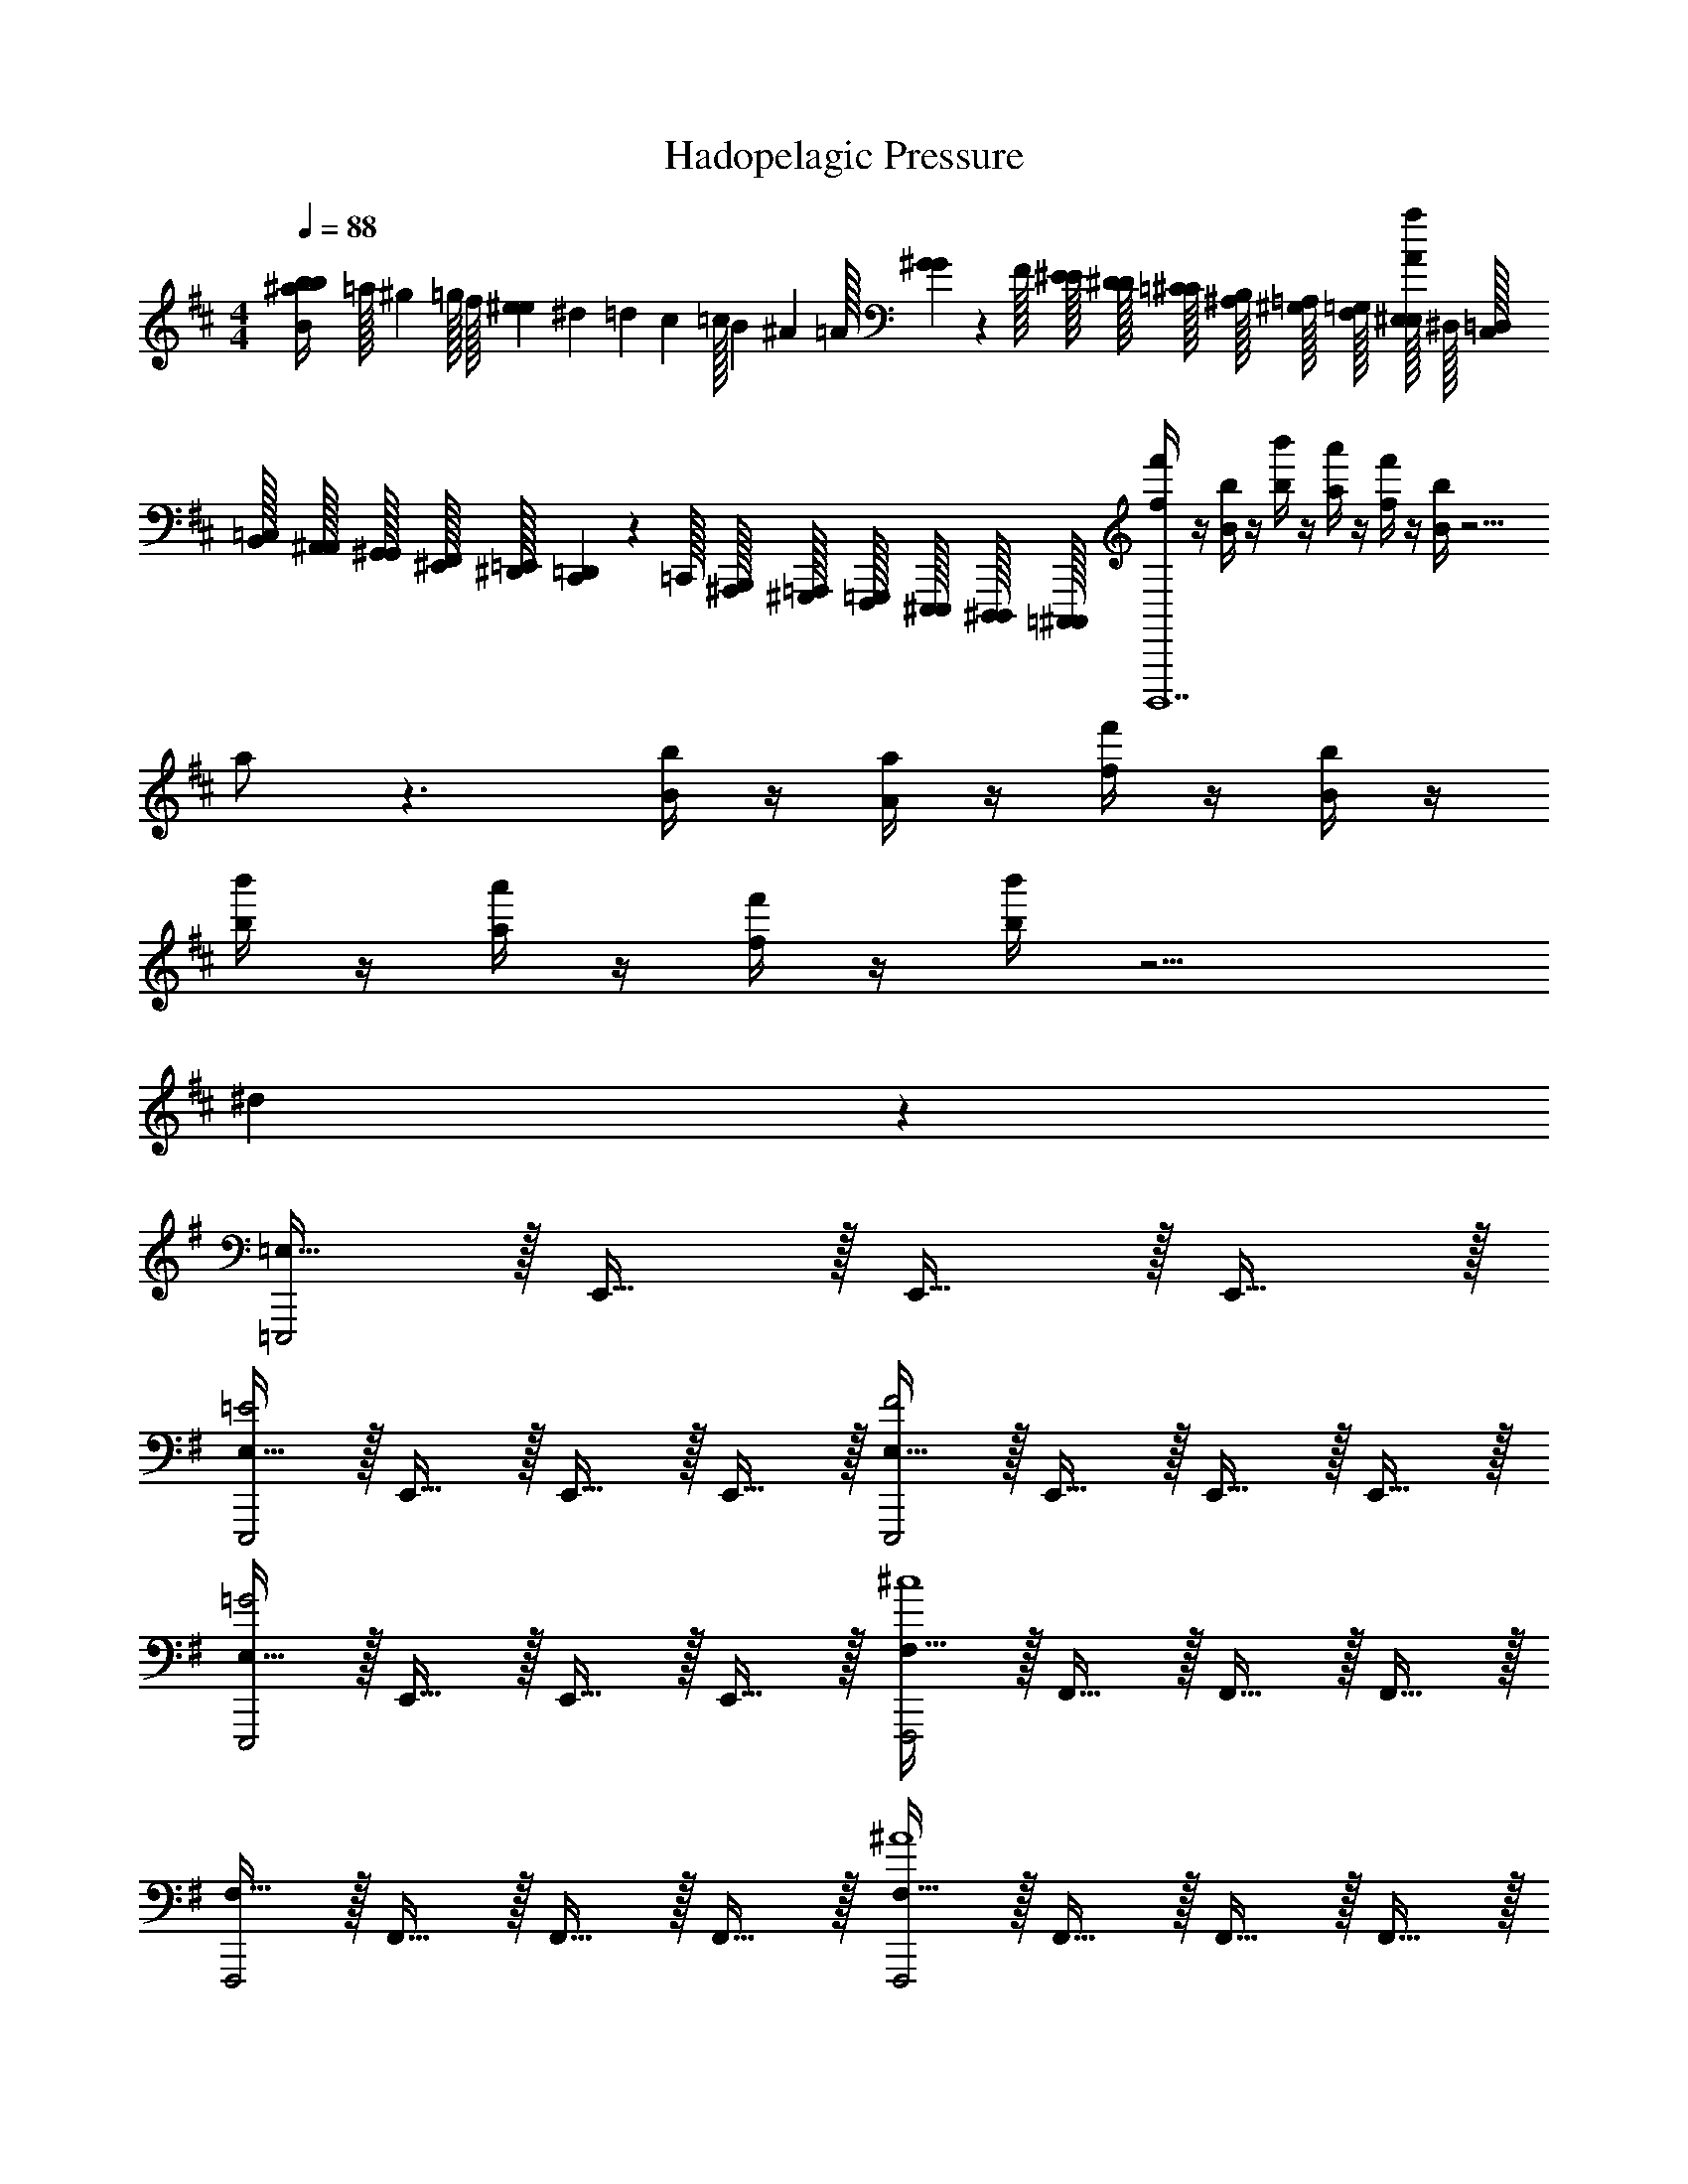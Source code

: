 X: 1
T: Hadopelagic Pressure
Z: ABC Generated by Starbound Composer v0.8.7
L: 1/4
M: 4/4
Q: 1/4=88
K: D
[z/32^a/20b/20B/4b/4] [z3/160=a/32] [z/80^g/20] =g/32 [z/160f/32] [z/40e/20^e/20] [z/40^d/24] [z/60=d/20] [z/48c/24] [z/80=c/32] [z/120B/20] [z/96^A/24] =A/32 [G/36^G/36] z/288 F/32 [E/32^E/32] [D/32^D/32] [=C/32^C/32] [^A,/32B,/32] [^G,/32=A,/32] [F,/32=G,/32] [E,/32^E,/32A/4a/4] ^D,/32 [C,/32=D,/32] [B,,/32=C,/32] [A,,/32^A,,/32] [G,,/32^G,,/32] [^E,,/32F,,/32] [^D,,/32=E,,/32] [C,,/36=D,,/36] z/288 =C,,/32 [^A,,,/32B,,,/32] [^G,,,/32=A,,,/32] [F,,,/32=G,,,/32] [E,,,/32^E,,,/32] [D,,,/32^D,,,/32] [=C,,,/32^C,,,/32] [f/4f'/4B,,,,7] z/4 [B/4b/4] z/4 [b/4b'/4] z/4 [a/4a'/4] z/4 [f/4f'/4] z/4 [B/4b/4] z9/4 
a/ z3/ [B/4b/4] z/4 [A/4a/4] z/4 [f/4f'/4] z/4 [B/4b/4] z/4 
[b/4b'/4] z/4 [a/4a'/4] z/4 [f/4f'/4] z/4 [b/4b'/4] z9/4 
^d19/20 z21/20 
K: G
[=E,15/32=E,,,2] z/32 E,,15/32 z/32 E,,15/32 z/32 E,,15/32 z/32 
[E,15/32=E2E,,,2] z/32 E,,15/32 z/32 E,,15/32 z/32 E,,15/32 z/32 [E,15/32F2E,,,2] z/32 E,,15/32 z/32 E,,15/32 z/32 E,,15/32 z/32 
[E,15/32=G2E,,,2] z/32 E,,15/32 z/32 E,,15/32 z/32 E,,15/32 z/32 [F,15/32F,,,2^c4] z/32 F,,15/32 z/32 F,,15/32 z/32 F,,15/32 z/32 
[F,15/32F,,,2] z/32 F,,15/32 z/32 F,,15/32 z/32 F,,15/32 z/32 [F,15/32F,,,2^A4] z/32 F,,15/32 z/32 F,,15/32 z/32 F,,15/32 z/32 
[F,15/32F,,,2] z/32 F,,15/32 z/32 F,,15/32 z/32 F,,15/32 z/32 [=F,15/32=F,,,2=A3] z/32 =F,,15/32 z/32 F,,15/32 z/32 F,,15/32 z/32 
[F,15/32F,,,2] z/32 F,,15/32 z/32 [F,,15/32B] z/32 F,,15/32 z/32 [F,15/32F,,,2=c4] z/32 F,,15/32 z/32 F,,15/32 z/32 F,,15/32 z/32 
[F,15/32F,,,2] z/32 F,,15/32 z/32 F,,15/32 z/32 F,,15/32 z/32 [B,15/32B,,,2B4] z/32 B,,15/32 z/32 B,,15/32 z/32 B,,15/32 z/32 
[B,15/32B,,,2] z/32 B,,15/32 z/32 B,,15/32 z/32 B,,15/32 z/32 [B,15/32B,,,2F4] z/32 B,,15/32 z/32 B,,15/32 z/32 B,,15/32 z/32 
[A,/18B,15/32B,,,2] z/144 B,/16 D3/56 z/112 F/16 A/16 d/16 D3/56 z/112 A/16 [d/18B,,15/32] z/144 f/16 a3/56 z/112 ^d'/16 c'/16 E/16 A/8 [d/9B,,15/32] z/72 f/8 a/8 d'/8 [b/9B,,15/32] z/72 f'/8 b'/8 ^d''/8 [E,15/32E,,,2] z/32 E,,15/32 z/32 E,,15/32 z/32 E,,15/32 z/32 
[E,15/32GE,,,2] z/32 E,,15/32 z/32 [E,,15/32B] z/32 E,,15/32 z/32 [E,15/32=e2E,,,2] z/32 E,,15/32 z/32 E,,15/32 z/32 E,,15/32 z/32 
[E,15/32B2E,,,2] z/32 E,,15/32 z/32 E,,15/32 z/32 E,,15/32 z/32 [^F,15/32^F,,,2^A3] z/32 ^F,,15/32 z/32 F,,15/32 z/32 F,,15/32 z/32 
[F,15/32F,,,2] z/32 F,,15/32 z/32 [F,,15/32B] z/32 F,,15/32 z/32 [F,15/32F,,,2^c4] z/32 F,,15/32 z/32 F,,15/32 z/32 F,,15/32 z/32 
[F,15/32F,,,2] z/32 F,,15/32 z/32 F,,15/32 z/32 F,,15/32 z/32 [=F,15/32=F,,,2=A3] z/32 =F,,15/32 z/32 F,,15/32 z/32 F,,15/32 z/32 
[F,15/32F,,,2] z/32 F,,15/32 z/32 [F,,15/32B] z/32 F,,15/32 z/32 [F,15/32=c2F,,,2] z/32 F,,15/32 z/32 F,,15/32 z/32 F,,15/32 z/32 
[F,15/32=f2F,,,2] z/32 F,,15/32 z/32 F,,15/32 z/32 F,,15/32 z/32 [B,15/32B,,,2^f4] z/32 B,,15/32 z/32 B,,15/32 z/32 B,,15/32 z/32 
[B,15/32B,,,2] z/32 B,,15/32 z/32 B,,15/32 z/32 B,,15/32 z/32 [B,15/32B,,,2b4] z/32 B,,15/32 z/32 B,,15/32 z/32 B,,15/32 z/32 
[B,15/32B,,,2] z/32 B,,15/32 z/32 B,,15/32 z/32 B,,15/32 z/32 
K: Bb
[_b/4G,15/32G,,,2] a/4 [g/4=G,,15/32] =d/4 [_B/4G,,15/32G19/20] A/4 [G/4G,,15/32] =D/4 
[b/4G,15/32A19/20G,,,2] a/4 [g/4G,,15/32] d/4 [B/4G,,15/32B19/20] A/4 [G/4G,,15/32] D/4 [c/9b/4G,15/32G,,,2] z/72 [z/8d5/6] a/4 [g/4G,,15/32] _e/4 [B/4G,,15/32B19/20] A/4 [G/4G,,15/32] _E/4 
[b/4G,15/32A19/20G,,,2] a/4 [g/4G,,15/32] e/4 [B/4G,,15/32G19/20] A/4 [G/4G,,15/32] E/4 [a/4^F,15/32^F,,,2A19/5] _a/4 [f/4^F,,15/32] ^c/4 [A/4F,,15/32] _A/4 [^F/4F,,15/32] C/4 
[=a/4F,15/32F,,,2] _a/4 [f/4F,,15/32] c/4 [=A/4F,,15/32] _A/4 [F/4F,,15/32] C/4 [=a/4F,15/32F,,,2] _a/4 [f/4F,,15/32] c/4 [=A/4F,,15/32] _A/4 [F/4F,,15/32] C/4 
[=a/4F,15/32F19/20F,,,2] _a/4 [f/4F,,15/32] c/4 [=A/4F,,15/32A19/20] _A/4 [F/4F,,15/32] C/4 [=A/9b/4E,15/32E,,,2] z/72 [z/8B57/32] g/4 [=e/4E,,15/32] d/4 [B/4E,,15/32] G/4 [=E/4E,,15/32] D/4 
[b/4E,15/32A19/20E,,,2] g/4 [e/4E,,15/32] d/4 [B/4E,,15/32G19/20] G/4 [E/4E,,15/32] D/4 [b/4E,15/32d19/10E,,,2] g/4 [e/4E,,15/32] d/4 [B/4E,,15/32] G/4 [E/4E,,15/32] D/4 
[b/4E,15/32B19/20E,,,2] g/4 [e/4E,,15/32] d/4 [B/4E,,15/32d19/20] G/4 [E/4E,,15/32] D/4 [b/4_E,15/32_e19/10_E,,,2] g/4 [e/4_E,,15/32] B/4 [A/4E,,15/32] G/4 [_E/4E,,15/32] D/4 
[b/4E,15/32B19/10E,,,2] g/4 [e/4E,,15/32] B/4 [A/4E,,15/32] G/4 [E/4E,,15/32] D/4 [b/4E,15/32E,,,2G57/20] g/4 [e/4E,,15/32] B/4 [A/4E,,15/32] G/4 [E/4E,,15/32] D/4 
[b/4E,15/32E,,,] g/4 [e/4E,,15/32] B/4 [c'/4=F,15/32=F19/20A19/20=F,,,] =a/4 [=f/4=F,,15/32] =c/4 [b/4G,15/32G,,,2G57/20B57/20] a/4 [g/4G,,15/32] d/4 [B/4G,,15/32] A/4 [G/4G,,15/32] D/4 
[b/4G,15/32G,,,2] a/4 [g/4G,,15/32] d/4 [B/4G,,15/32d19/20] A/4 [G/4G,,15/32] D/4 [b/4G,15/32d19/10G,,,2] a/4 [g/4G,,15/32] e/4 [B/4G,,15/32] A/4 [G/4G,,15/32] E/4 
[b/4G,15/32B19/20G,,,2] a/4 [g/4G,,15/32] e/4 [B/4G,,15/32G19/20] A/4 [G/4G,,15/32] E/4 [a/4^F,15/32^F19/10^F,,,2] _a/4 [^f/4^F,,15/32] ^c/4 [A/4F,,15/32] _A/4 [F/4F,,15/32] C/4 
[=a/4F,15/32c19/20F,,,2] _a/4 [f/4F,,15/32] c/4 [=A/4F,,15/32f19/20] _A/4 [F/4F,,15/32] C/4 [a/9=a/4F,15/32F,,,2] z/72 [z/8a57/32] _a/4 [f/4F,,15/32] c/4 [=A/4F,,15/32] _A/4 [F/4F,,15/32] C/4 
[=a/4F,15/32_a19/20F,,,2] a/4 [f/4F,,15/32] c/4 [=A/4F,,15/32f19/20] _A/4 [F/4F,,15/32] C/4 [b/4=E,15/32=E,,,2g57/20] g/4 [=e/4=E,,15/32] d/4 [B/4E,,15/32] G/4 [=E/4E,,15/32] D/4 
[b/4E,15/32E,,,2] g/4 [e/4E,,15/32] d/4 [B/4E,,15/32=a19/20] G/4 [E/4E,,15/32] D/4 [b/4E,15/32b19/20E,,,2] g/4 [e/4E,,15/32] d/4 [B/4E,,15/32a19/20] G/4 [E/4E,,15/32] D/4 
[b/4E,15/32g19/20E,,,2] g/4 [e/4E,,15/32] d/4 [B/4E,,15/32d19/20] G/4 [E/4E,,15/32] D/4 [b/4_E,15/32d19/10_E,,,2] g/4 [_e/4_E,,15/32] B/4 [=A/4E,,15/32] G/4 [_E/4E,,15/32] D/4 
[b/4E,15/32B19/20E,,,2] g/4 [e/4E,,15/32] B/4 [A/4E,,15/32G19/20] G/4 [E/4E,,15/32] D/4 
M: 4/4
[b/4E,15/32E,,,2B57/20] g/4 [e/4E,,15/32] B/4 [A/4E,,15/32] G/4 [E/4E,,15/32] D/4 
[b/4E,15/32E,,,2] g/4 [e/4E,,15/32] B/4 [c'/4E,,15/32=c19/20] a/4 [=f/4E,,15/32] c/4 
K: D
[=B/4=b/4=E,,,4] z/4 [A/4a/4] z/4 [^f/4f'/4] z/4 [B/4b/4] z/4 
[b/4b'/4] z/4 [a/4a'/4] z/4 [f/4f'/4] z/4 [B/4b/4] z/4 E,,,4 
[B/4b/4E,,,4] z/4 [A/4a/4] z/4 [f/4f'/4] z/4 [B/4b/4] z/4 [b/4b'/4] z/4 [a/4a'/4] z/4 [f/4f'/4] z/4 [b/4b'/4] z/4 
E,,,4 
[=e/4e'/4F,,,4] z/4 [B/4b/4] z/4 [b/4b'/4] z/4 [e/4e'/4] z/4 [e'/4e''/4] z/4 [=d'/4=d''/4] z/4 [b/4b'/4] z/4 [e/4e'/4] z/4 
F,,,4 
[e/4e'/4^E,,,4] z/4 [B/4b/4] z/4 [b/4b'/4] z/4 [e/4e'/4] z/4 [e'/4e''/4] z/4 [d'/4d''/4] z/4 [b/4b'/4] z/4 [e'/4e''/4] z/4 
D,,,4 
M: 4/4
M: 4/4
M: 4/4
M: 4/4
M: 4/4
M: 4/4
M: 4/4
M: 4/4
M: 4/4
M: 4/4
[z/32^a/20b/20B/4b/4] [z3/160=a/32] [z/80^g/20] =g/32 [z/160f/32] [z/40e/20^e/20] [z/40^d/24] [z/60=d/20] [z/48^c/24] [z/80=c/32] [z/120B/20] [z/96^A/24] =A/32 [G/36^G/36] z/288 F/32 [=E/32^E/32] [D/32^D/32] [=C/32^C/32] [^A,/32B,/32] [^G,/32=A,/32] [F,/32=G,/32] [=E,/32^E,/32A/4a/4] ^D,/32 [^C,/32=D,/32] [B,,/32=C,/32] [=A,,/32^A,,/32] [G,,/32^G,,/32] [^E,,/32F,,/32] [^D,,/32=E,,/32] [^C,,/36=D,,/36] z/288 =C,,/32 [^A,,,/32B,,,/32] [^G,,,/32=A,,,/32] [F,,,/32=G,,,/32] [=E,,,/32^E,,,/32] [=D,,,/32^D,,,/32] [=C,,,/32^C,,,/32] [f/4f'/4B,,,,7] z/4 [B/4b/4] z/4 [b/4b'/4] z/4 [a/4a'/4] z/4 [f/4f'/4] z/4 [B/4b/4] z9/4 
a/ z3/ [B/4b/4] z/4 [A/4a/4] z/4 [f/4f'/4] z/4 [B/4b/4] z/4 
[b/4b'/4] z/4 [a/4a'/4] z/4 [f/4f'/4] z/4 [b/4b'/4] z9/4 
^d19/20 z21/20 
K: G
[=E,15/32=E,,,2] z/32 E,,15/32 z/32 E,,15/32 z/32 E,,15/32 z/32 
[E,15/32=E2E,,,2] z/32 E,,15/32 z/32 E,,15/32 z/32 E,,15/32 z/32 [E,15/32F2E,,,2] z/32 E,,15/32 z/32 E,,15/32 z/32 E,,15/32 z/32 
[E,15/32=G2E,,,2] z/32 E,,15/32 z/32 E,,15/32 z/32 E,,15/32 z/32 [F,15/32F,,,2^c4] z/32 F,,15/32 z/32 F,,15/32 z/32 F,,15/32 z/32 
[F,15/32F,,,2] z/32 F,,15/32 z/32 F,,15/32 z/32 F,,15/32 z/32 [F,15/32F,,,2^A4] z/32 F,,15/32 z/32 F,,15/32 z/32 F,,15/32 z/32 
[F,15/32F,,,2] z/32 F,,15/32 z/32 F,,15/32 z/32 F,,15/32 z/32 [=F,15/32=F,,,2=A3] z/32 =F,,15/32 z/32 F,,15/32 z/32 F,,15/32 z/32 
[F,15/32F,,,2] z/32 F,,15/32 z/32 [F,,15/32B] z/32 F,,15/32 z/32 [F,15/32F,,,2=c4] z/32 F,,15/32 z/32 F,,15/32 z/32 F,,15/32 z/32 
[F,15/32F,,,2] z/32 F,,15/32 z/32 F,,15/32 z/32 F,,15/32 z/32 [B,15/32B,,,2B4] z/32 B,,15/32 z/32 B,,15/32 z/32 B,,15/32 z/32 
[B,15/32B,,,2] z/32 B,,15/32 z/32 B,,15/32 z/32 B,,15/32 z/32 [B,15/32B,,,2F4] z/32 B,,15/32 z/32 B,,15/32 z/32 B,,15/32 z/32 
[A,/18B,15/32B,,,2] z/144 B,/16 D3/56 z/112 F/16 A/16 d/16 D3/56 z/112 A/16 [d/18B,,15/32] z/144 f/16 a3/56 z/112 ^d'/16 c'/16 E/16 A/8 [d/9B,,15/32] z/72 f/8 a/8 d'/8 [b/9B,,15/32] z/72 f'/8 b'/8 ^d''/8 [E,15/32E,,,2] z/32 E,,15/32 z/32 E,,15/32 z/32 E,,15/32 z/32 
[E,15/32GE,,,2] z/32 E,,15/32 z/32 [E,,15/32B] z/32 E,,15/32 z/32 [E,15/32=e2E,,,2] z/32 E,,15/32 z/32 E,,15/32 z/32 E,,15/32 z/32 
[E,15/32B2E,,,2] z/32 E,,15/32 z/32 E,,15/32 z/32 E,,15/32 z/32 [^F,15/32^F,,,2^A3] z/32 ^F,,15/32 z/32 F,,15/32 z/32 F,,15/32 z/32 
[F,15/32F,,,2] z/32 F,,15/32 z/32 [F,,15/32B] z/32 F,,15/32 z/32 [F,15/32F,,,2^c4] z/32 F,,15/32 z/32 F,,15/32 z/32 F,,15/32 z/32 
[F,15/32F,,,2] z/32 F,,15/32 z/32 F,,15/32 z/32 F,,15/32 z/32 [=F,15/32=F,,,2=A3] z/32 =F,,15/32 z/32 F,,15/32 z/32 F,,15/32 z/32 
[F,15/32F,,,2] z/32 F,,15/32 z/32 [F,,15/32B] z/32 F,,15/32 z/32 [F,15/32=c2F,,,2] z/32 F,,15/32 z/32 F,,15/32 z/32 F,,15/32 z/32 
[F,15/32=f2F,,,2] z/32 F,,15/32 z/32 F,,15/32 z/32 F,,15/32 z/32 [B,15/32B,,,2^f4] z/32 B,,15/32 z/32 B,,15/32 z/32 B,,15/32 z/32 
[B,15/32B,,,2] z/32 B,,15/32 z/32 B,,15/32 z/32 B,,15/32 z/32 [B,15/32B,,,2b4] z/32 B,,15/32 z/32 B,,15/32 z/32 B,,15/32 z/32 
[B,15/32B,,,2] z/32 B,,15/32 z/32 B,,15/32 z/32 B,,15/32 z/32 
K: Bb
[_b/4G,15/32G,,,2] a/4 [g/4=G,,15/32] =d/4 [_B/4G,,15/32G19/20] A/4 [G/4G,,15/32] =D/4 
[b/4G,15/32A19/20G,,,2] a/4 [g/4G,,15/32] d/4 [B/4G,,15/32B19/20] A/4 [G/4G,,15/32] D/4 [c/9b/4G,15/32G,,,2] z/72 [z/8d5/6] a/4 [g/4G,,15/32] _e/4 [B/4G,,15/32B19/20] A/4 [G/4G,,15/32] _E/4 
[b/4G,15/32A19/20G,,,2] a/4 [g/4G,,15/32] e/4 [B/4G,,15/32G19/20] A/4 [G/4G,,15/32] E/4 [a/4^F,15/32^F,,,2A19/5] _a/4 [f/4^F,,15/32] ^c/4 [A/4F,,15/32] _A/4 [F/4F,,15/32] C/4 
[=a/4F,15/32F,,,2] _a/4 [f/4F,,15/32] c/4 [=A/4F,,15/32] _A/4 [F/4F,,15/32] C/4 [=a/4F,15/32F,,,2] _a/4 [f/4F,,15/32] c/4 [=A/4F,,15/32] _A/4 [F/4F,,15/32] C/4 
[=a/4F,15/32F19/20F,,,2] _a/4 [f/4F,,15/32] c/4 [=A/4F,,15/32A19/20] _A/4 [F/4F,,15/32] C/4 [=A/9b/4E,15/32E,,,2] z/72 [z/8B57/32] g/4 [=e/4E,,15/32] d/4 [B/4E,,15/32] G/4 [=E/4E,,15/32] D/4 
[b/4E,15/32A19/20E,,,2] g/4 [e/4E,,15/32] d/4 [B/4E,,15/32G19/20] G/4 [E/4E,,15/32] D/4 [b/4E,15/32d19/10E,,,2] g/4 [e/4E,,15/32] d/4 [B/4E,,15/32] G/4 [E/4E,,15/32] D/4 
[b/4E,15/32B19/20E,,,2] g/4 [e/4E,,15/32] d/4 [B/4E,,15/32d19/20] G/4 [E/4E,,15/32] D/4 [b/4_E,15/32_e19/10_E,,,2] g/4 [e/4_E,,15/32] B/4 [A/4E,,15/32] G/4 [_E/4E,,15/32] D/4 
[b/4E,15/32B19/10E,,,2] g/4 [e/4E,,15/32] B/4 [A/4E,,15/32] G/4 [E/4E,,15/32] D/4 [b/4E,15/32E,,,2G57/20] g/4 [e/4E,,15/32] B/4 [A/4E,,15/32] G/4 [E/4E,,15/32] D/4 
[b/4E,15/32E,,,] g/4 [e/4E,,15/32] B/4 [c'/4=F,15/32=F19/20A19/20=F,,,] =a/4 [=f/4=F,,15/32] =c/4 [b/4G,15/32G,,,2G57/20B57/20] a/4 [g/4G,,15/32] d/4 [B/4G,,15/32] A/4 [G/4G,,15/32] D/4 
[b/4G,15/32G,,,2] a/4 [g/4G,,15/32] d/4 [B/4G,,15/32d19/20] A/4 [G/4G,,15/32] D/4 [b/4G,15/32d19/10G,,,2] a/4 [g/4G,,15/32] e/4 [B/4G,,15/32] A/4 [G/4G,,15/32] E/4 
[b/4G,15/32B19/20G,,,2] a/4 [g/4G,,15/32] e/4 [B/4G,,15/32G19/20] A/4 [G/4G,,15/32] E/4 [a/4^F,15/32^F19/10^F,,,2] _a/4 [^f/4^F,,15/32] ^c/4 [A/4F,,15/32] _A/4 [F/4F,,15/32] C/4 
[=a/4F,15/32c19/20F,,,2] _a/4 [f/4F,,15/32] c/4 [=A/4F,,15/32f19/20] _A/4 [F/4F,,15/32] C/4 [a/9=a/4F,15/32F,,,2] z/72 [z/8a57/32] _a/4 [f/4F,,15/32] c/4 [=A/4F,,15/32] _A/4 [F/4F,,15/32] C/4 
[=a/4F,15/32_a19/20F,,,2] a/4 [f/4F,,15/32] c/4 [=A/4F,,15/32f19/20] _A/4 [F/4F,,15/32] C/4 [b/4=E,15/32=E,,,2g57/20] g/4 [=e/4=E,,15/32] d/4 [B/4E,,15/32] G/4 [=E/4E,,15/32] D/4 
[b/4E,15/32E,,,2] g/4 [e/4E,,15/32] d/4 [B/4E,,15/32=a19/20] G/4 [E/4E,,15/32] D/4 [b/4E,15/32b19/20E,,,2] g/4 [e/4E,,15/32] d/4 [B/4E,,15/32a19/20] G/4 [E/4E,,15/32] D/4 
[b/4E,15/32g19/20E,,,2] g/4 [e/4E,,15/32] d/4 [B/4E,,15/32d19/20] G/4 [E/4E,,15/32] D/4 [b/4_E,15/32d19/10_E,,,2] g/4 [_e/4_E,,15/32] B/4 [=A/4E,,15/32] G/4 [_E/4E,,15/32] D/4 
[b/4E,15/32B19/20E,,,2] g/4 [e/4E,,15/32] B/4 [A/4E,,15/32G19/20] G/4 [E/4E,,15/32] D/4 
M: 4/4
[b/4E,15/32E,,,2B57/20] g/4 [e/4E,,15/32] B/4 [A/4E,,15/32] G/4 [E/4E,,15/32] D/4 
[b/4E,15/32E,,,2] g/4 [e/4E,,15/32] B/4 [c'/4E,,15/32=c19/20] a/4 [=f/4E,,15/32] c/4 
K: D
[=B/4=b/4=E,,,4] z/4 [A/4a/4] z/4 [^f/4f'/4] z/4 [B/4b/4] z/4 
[b/4b'/4] z/4 [a/4a'/4] z/4 [f/4f'/4] z/4 [B/4b/4] z/4 E,,,4 
[B/4b/4E,,,4] z/4 [A/4a/4] z/4 [f/4f'/4] z/4 [B/4b/4] z/4 [b/4b'/4] z/4 [a/4a'/4] z/4 [f/4f'/4] z/4 [b/4b'/4] z/4 
E,,,4 
[=e/4e'/4F,,,4] z/4 [B/4b/4] z/4 [b/4b'/4] z/4 [e/4e'/4] z/4 [e'/4e''/4] z/4 [=d'/4=d''/4] z/4 [b/4b'/4] z/4 [e/4e'/4] z/4 
F,,,4 
[e/4e'/4^E,,,4] z/4 [B/4b/4] z/4 [b/4b'/4] z/4 [e/4e'/4] z/4 [e'/4e''/4] z/4 [d'/4d''/4] z/4 [b/4b'/4] z/4 [e'/4e''/4] z/4 
D,,,4 
